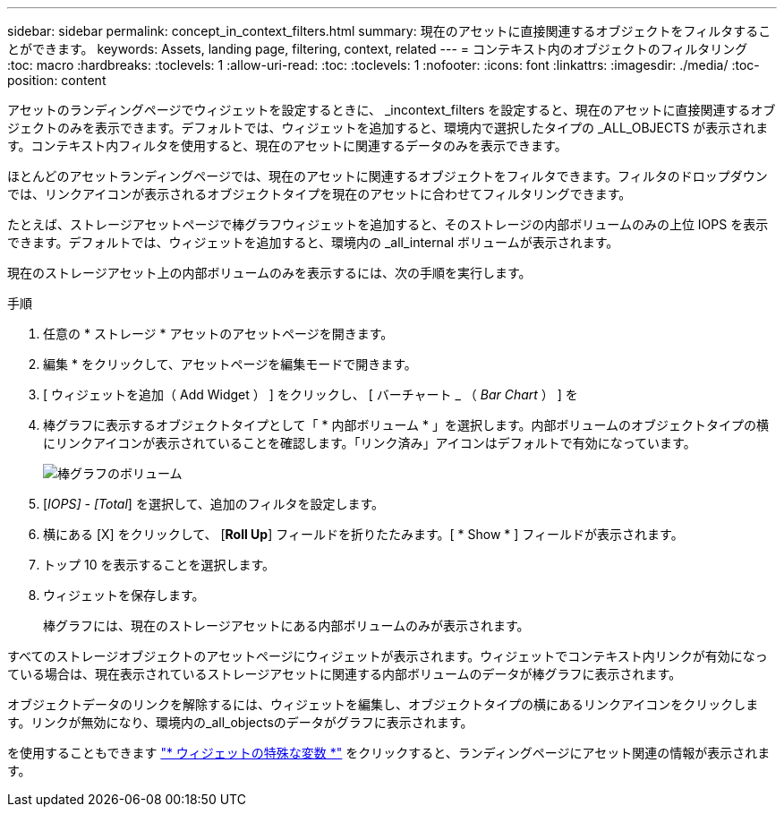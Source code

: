 ---
sidebar: sidebar 
permalink: concept_in_context_filters.html 
summary: 現在のアセットに直接関連するオブジェクトをフィルタすることができます。 
keywords: Assets, landing page, filtering, context, related 
---
= コンテキスト内のオブジェクトのフィルタリング
:toc: macro
:hardbreaks:
:toclevels: 1
:allow-uri-read: 
:toc: 
:toclevels: 1
:nofooter: 
:icons: font
:linkattrs: 
:imagesdir: ./media/
:toc-position: content


[role="lead"]
アセットのランディングページでウィジェットを設定するときに、 _incontext_filters を設定すると、現在のアセットに直接関連するオブジェクトのみを表示できます。デフォルトでは、ウィジェットを追加すると、環境内で選択したタイプの _ALL_OBJECTS が表示されます。コンテキスト内フィルタを使用すると、現在のアセットに関連するデータのみを表示できます。

ほとんどのアセットランディングページでは、現在のアセットに関連するオブジェクトをフィルタできます。フィルタのドロップダウンでは、リンクアイコンが表示されるオブジェクトタイプを現在のアセットに合わせてフィルタリングできます。

たとえば、ストレージアセットページで棒グラフウィジェットを追加すると、そのストレージの内部ボリュームのみの上位 IOPS を表示できます。デフォルトでは、ウィジェットを追加すると、環境内の _all_internal ボリュームが表示されます。

現在のストレージアセット上の内部ボリュームのみを表示するには、次の手順を実行します。

.手順
. 任意の * ストレージ * アセットのアセットページを開きます。
. 編集 * をクリックして、アセットページを編集モードで開きます。
. [ ウィジェットを追加（ Add Widget ） ] をクリックし、 [ バーチャート _ （ _Bar Chart_ ） ] を
. 棒グラフに表示するオブジェクトタイプとして「 * 内部ボリューム * 」を選択します。内部ボリュームのオブジェクトタイプの横にリンクアイコンが表示されていることを確認します。「リンク済み」アイコンはデフォルトで有効になっています。
+
image:LinkingObjects.png["棒グラフのボリューム"]

. [_IOPS] - [Total_] を選択して、追加のフィルタを設定します。
. 横にある [X] をクリックして、 [*Roll Up*] フィールドを折りたたみます。[ * Show * ] フィールドが表示されます。
. トップ 10 を表示することを選択します。
. ウィジェットを保存します。
+
棒グラフには、現在のストレージアセットにある内部ボリュームのみが表示されます。



すべてのストレージオブジェクトのアセットページにウィジェットが表示されます。ウィジェットでコンテキスト内リンクが有効になっている場合は、現在表示されているストレージアセットに関連する内部ボリュームのデータが棒グラフに表示されます。

オブジェクトデータのリンクを解除するには、ウィジェットを編集し、オブジェクトタイプの横にあるリンクアイコンをクリックします。リンクが無効になり、環境内の_all_objectsのデータがグラフに表示されます。

を使用することもできます link:concept_dashboard_features.html#variables["* ウィジェットの特殊な変数 *"] をクリックすると、ランディングページにアセット関連の情報が表示されます。
